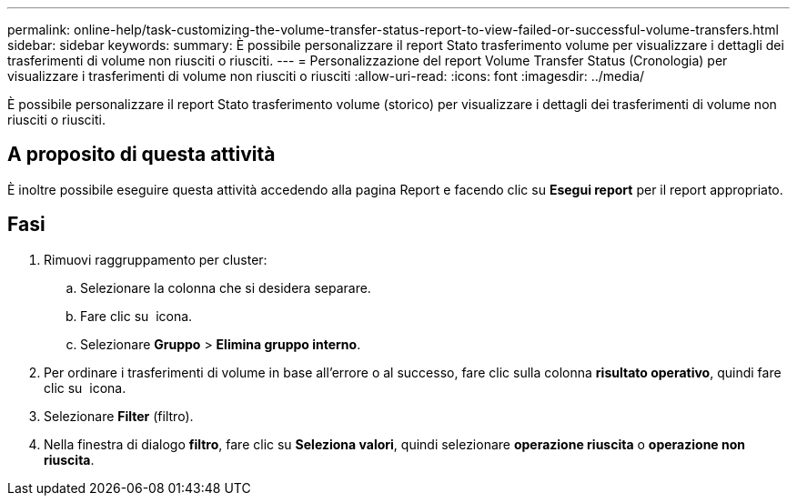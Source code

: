 ---
permalink: online-help/task-customizing-the-volume-transfer-status-report-to-view-failed-or-successful-volume-transfers.html 
sidebar: sidebar 
keywords:  
summary: È possibile personalizzare il report Stato trasferimento volume per visualizzare i dettagli dei trasferimenti di volume non riusciti o riusciti. 
---
= Personalizzazione del report Volume Transfer Status (Cronologia) per visualizzare i trasferimenti di volume non riusciti o riusciti
:allow-uri-read: 
:icons: font
:imagesdir: ../media/


[role="lead"]
È possibile personalizzare il report Stato trasferimento volume (storico) per visualizzare i dettagli dei trasferimenti di volume non riusciti o riusciti.



== A proposito di questa attività

È inoltre possibile eseguire questa attività accedendo alla pagina Report e facendo clic su *Esegui report* per il report appropriato.



== Fasi

. Rimuovi raggruppamento per cluster:
+
.. Selezionare la colonna che si desidera separare.
.. Fare clic su image:../media/click-to-see-menu.gif[""] icona.
.. Selezionare *Gruppo* > *Elimina gruppo interno*.


. Per ordinare i trasferimenti di volume in base all'errore o al successo, fare clic sulla colonna *risultato operativo*, quindi fare clic su image:../media/click-to-see-menu.gif[""] icona.
. Selezionare *Filter* (filtro).
. Nella finestra di dialogo *filtro*, fare clic su *Seleziona valori*, quindi selezionare *operazione riuscita* o *operazione non riuscita*.

